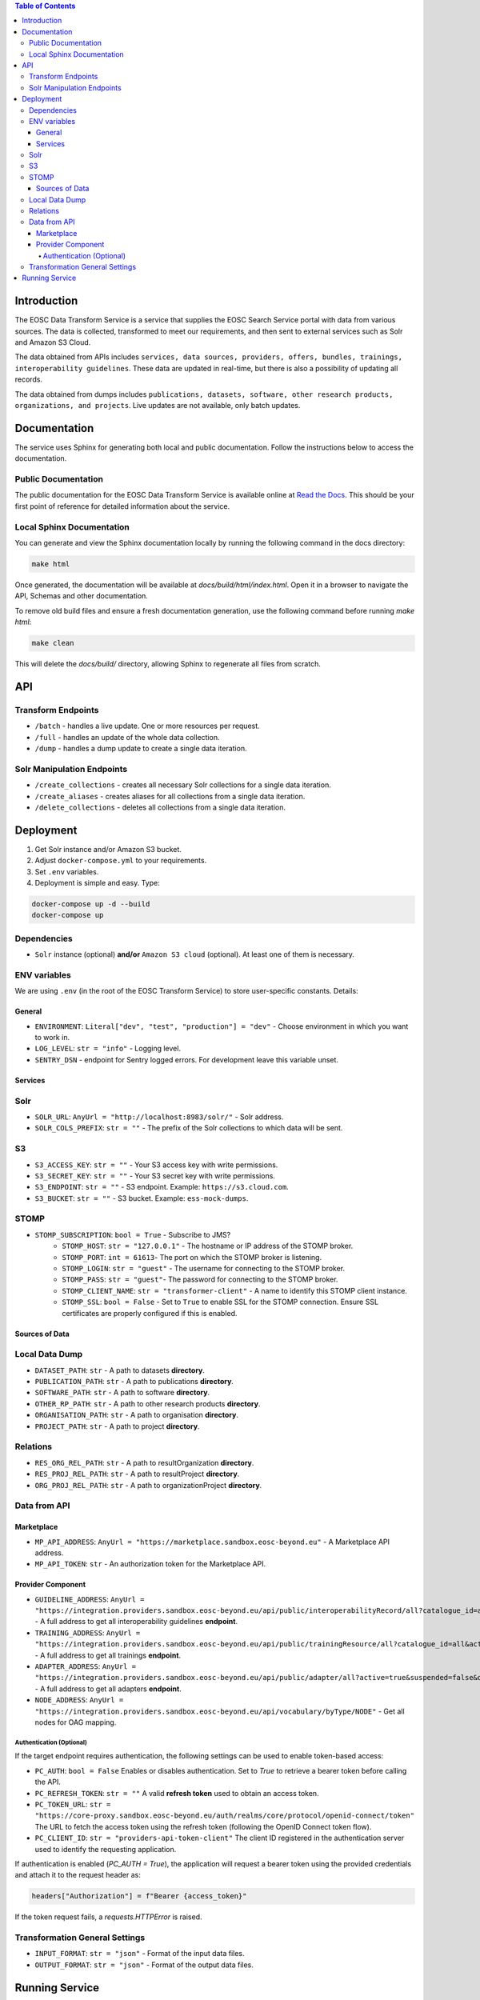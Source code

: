 .. contents:: Table of Contents
   :local:

Introduction
============

The EOSC Data Transform Service is a service that supplies the EOSC Search Service portal with data from various sources. The data is collected, transformed to meet our requirements, and then sent to external services such as Solr and Amazon S3 Cloud.

The data obtained from APIs includes ``services, data sources, providers, offers, bundles, trainings, interoperability guidelines``. These data are updated in real-time, but there is also a possibility of updating all records.

The data obtained from dumps includes ``publications, datasets, software, other research products, organizations, and projects``. Live updates are not available, only batch updates.

Documentation
=============
The service uses Sphinx for generating both local and public documentation. Follow the instructions below to access the documentation.

Public Documentation
---------------------
The public documentation for the EOSC Data Transform Service is available online at `Read the Docs <https://eosc-search-service.readthedocs.io/en/latest/index.html>`_.
This should be your first point of reference for detailed information about the service.

Local Sphinx Documentation
---------------------------
You can generate and view the Sphinx documentation locally by running the following command in the docs directory:

.. code-block:: shell

   make html

Once generated, the documentation will be available at `docs/build/html/index.html`. Open it in a browser to navigate the API, Schemas and other documentation.

To remove old build files and ensure a fresh documentation generation, use the following command before running `make html`:

.. code-block:: shell

   make clean

This will delete the `docs/build/` directory, allowing Sphinx to regenerate all files from scratch.

API
===

Transform Endpoints
-------------------

- ``/batch`` - handles a live update. One or more resources per request.
- ``/full`` - handles an update of the whole data collection.
- ``/dump`` - handles a dump update to create a single data iteration.

Solr Manipulation Endpoints
---------------------------

- ``/create_collections`` - creates all necessary Solr collections for a single data iteration.
- ``/create_aliases`` - creates aliases for all collections from a single data iteration.
- ``/delete_collections`` - deletes all collections from a single data iteration.

Deployment
==========

1. Get Solr instance and/or Amazon S3 bucket.
2. Adjust ``docker-compose.yml`` to your requirements.
3. Set ``.env`` variables.
4. Deployment is simple and easy. Type:

.. code-block:: shell

    docker-compose up -d --build
    docker-compose up

Dependencies
------------

- ``Solr`` instance (optional) **and/or** ``Amazon S3 cloud`` (optional). At least one of them is necessary.

ENV variables
-------------

We are using ``.env`` (in the root of the EOSC Transform Service) to store user-specific constants. Details:

General
^^^^^^^
- ``ENVIRONMENT``: ``Literal["dev", "test", "production"] = "dev"`` - Choose environment in which you want to work in.
- ``LOG_LEVEL``: ``str = "info"`` - Logging level.
- ``SENTRY_DSN`` - endpoint for Sentry logged errors. For development leave this variable unset.

Services
^^^^^^^^
Solr
----
- ``SOLR_URL``: ``AnyUrl = "http://localhost:8983/solr/"`` - Solr address.
- ``SOLR_COLS_PREFIX``: ``str = ""`` - The prefix of the Solr collections to which data will be sent.

S3
--
- ``S3_ACCESS_KEY``: ``str = ""`` - Your S3 access key with write permissions.
- ``S3_SECRET_KEY``: ``str = ""`` - Your S3 secret key with write permissions.
- ``S3_ENDPOINT``: ``str = ""`` - S3 endpoint. Example: ``https://s3.cloud.com``.
- ``S3_BUCKET``: ``str = ""`` - S3 bucket. Example: ``ess-mock-dumps``.

STOMP
-----
- ``STOMP_SUBSCRIPTION``: ``bool = True`` - Subscribe to JMS?
    - ``STOMP_HOST``: ``str = "127.0.0.1"`` - The hostname or IP address of the STOMP broker.
    - ``STOMP_PORT``: ``int = 61613``- The port on which the STOMP broker is listening.
    - ``STOMP_LOGIN``: ``str = "guest"`` - The username for connecting to the STOMP broker.
    - ``STOMP_PASS``: ``str = "guest"``- The password for connecting to the STOMP broker.
    - ``STOMP_CLIENT_NAME``: ``str = "transformer-client"`` - A name to identify this STOMP client instance.
    - ``STOMP_SSL``: ``bool = False`` - Set to ``True`` to enable SSL for the STOMP connection. Ensure SSL certificates are properly configured if this is enabled.

Sources of Data
^^^^^^^^^^^^^^^
Local Data Dump
---------------

- ``DATASET_PATH``: ``str`` - A path to datasets **directory**.
- ``PUBLICATION_PATH``: ``str`` - A path to publications **directory**.
- ``SOFTWARE_PATH``: ``str`` - A path to software **directory**.
- ``OTHER_RP_PATH``: ``str`` - A path to other research products **directory**.
- ``ORGANISATION_PATH``: ``str`` - A path to organisation **directory**.
- ``PROJECT_PATH``: ``str`` - A path to project **directory**.

Relations
---------

- ``RES_ORG_REL_PATH``: ``str`` - A path to resultOrganization **directory**.
- ``RES_PROJ_REL_PATH``: ``str`` - A path to resultProject **directory**.
- ``ORG_PROJ_REL_PATH``: ``str`` - A path to organizationProject **directory**.

Data from API
-------------
Marketplace
^^^^^^^^^^^^^^^^^^^^^^^^^^^^^^^
- ``MP_API_ADDRESS``: ``AnyUrl = "https://marketplace.sandbox.eosc-beyond.eu"`` - A Marketplace API address.
- ``MP_API_TOKEN``: ``str`` - An authorization token for the Marketplace API.

Provider Component
^^^^^^^^^^^^^^^^^^^^^^^^^^^^^^^
- ``GUIDELINE_ADDRESS``: ``AnyUrl = "https://integration.providers.sandbox.eosc-beyond.eu/api/public/interoperabilityRecord/all?catalogue_id=all&active=true&suspended=false&quantity=10000"`` - A full address to get all interoperability guidelines **endpoint**.
- ``TRAINING_ADDRESS``: ``AnyUrl = "https://integration.providers.sandbox.eosc-beyond.eu/api/public/trainingResource/all?catalogue_id=all&active=true&suspended=false&quantity=10000"`` - A full address to get all trainings **endpoint**.
- ``ADAPTER_ADDRESS``: ``AnyUrl = "https://integration.providers.sandbox.eosc-beyond.eu/api/public/adapter/all?active=true&suspended=false&quantity=10000"`` - A full address to get all adapters **endpoint**.
- ``NODE_ADDRESS``: ``AnyUrl = "https://integration.providers.sandbox.eosc-beyond.eu/api/vocabulary/byType/NODE"`` - Get all nodes for OAG mapping.
Authentication (Optional)
"""""""""""""""""""""""""""""""""""""""""""
If the target endpoint requires authentication, the following settings can be used to enable token-based access:

- ``PC_AUTH``: ``bool = False``
  Enables or disables authentication. Set to `True` to retrieve a bearer token before calling the API.

- ``PC_REFRESH_TOKEN``: ``str = ""``
  A valid **refresh token** used to obtain an access token.

- ``PC_TOKEN_URL``: ``str = "https://core-proxy.sandbox.eosc-beyond.eu/auth/realms/core/protocol/openid-connect/token"``
  The URL to fetch the access token using the refresh token (following the OpenID Connect token flow).

- ``PC_CLIENT_ID``: ``str = "providers-api-token-client"``
  The client ID registered in the authentication server used to identify the requesting application.

If authentication is enabled (`PC_AUTH = True`), the application will request a bearer token using the provided credentials and attach it to the request header as:

.. code-block:: python

    headers["Authorization"] = f"Bearer {access_token}"

If the token request fails, a `requests.HTTPError` is raised.

Transformation General Settings
-------------
- ``INPUT_FORMAT``: ``str = "json"`` - Format of the input data files.
- ``OUTPUT_FORMAT``: ``str = "json"`` - Format of the output data files.

Running Service
===============

How to use the service? Upon successful launch of the service, the following components will be initiated:

- ``EOSC Transform Service``: by default, at http://0.0.0.0:8080 and http://0.0.0.0:8080/docs to access Swagger. It can be used to trigger actions.
- ``Flower Dashboard``: by default, at http://0.0.0.0:5555 to view current and past actions and monitor them.
